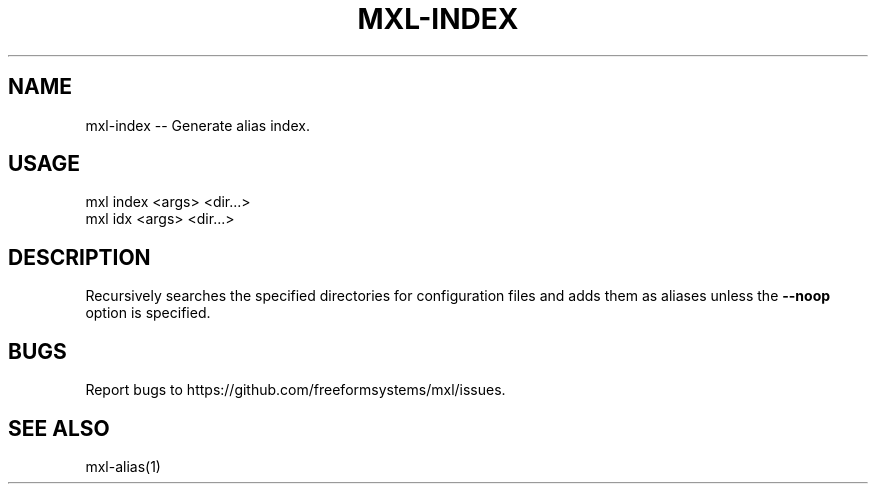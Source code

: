 .TH "MXL-INDEX" "1" "July 2015" "mxl-index 0.5.65" "User Commands"
.SH "NAME"
mxl-index -- Generate alias index.
.SH "USAGE"

.SP
mxl index <args> <dir...>
.br
mxl idx <args> <dir...>
.SH "DESCRIPTION"
.PP
Recursively searches the specified directories for configuration files and adds them as aliases unless the \fB\-\-noop\fR option is specified.
.SH "BUGS"
.PP
Report bugs to https://github.com/freeformsystems/mxl/issues.
.SH "SEE ALSO"
.PP
mxl\-alias(1)
